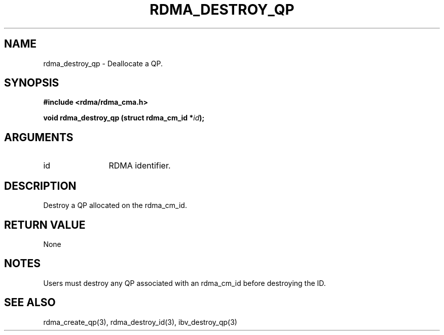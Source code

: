 .TH "RDMA_DESTROY_QP" 3 "2007-05-15" "librdmacm" "Librdmacm Programmer's Manual" librdmacm
.SH NAME
rdma_destroy_qp \- Deallocate a QP.
.SH SYNOPSIS
.B "#include <rdma/rdma_cma.h>"
.P
.B "void" rdma_destroy_qp
.BI "(struct rdma_cm_id *" id ");"
.SH ARGUMENTS
.IP "id" 12
RDMA identifier.
.SH "DESCRIPTION"
Destroy a QP allocated on the rdma_cm_id.
.SH "RETURN VALUE"
None
.SH "NOTES"
Users must destroy any QP associated with an rdma_cm_id before
destroying the ID.
.SH "SEE ALSO"
rdma_create_qp(3), rdma_destroy_id(3), ibv_destroy_qp(3)
